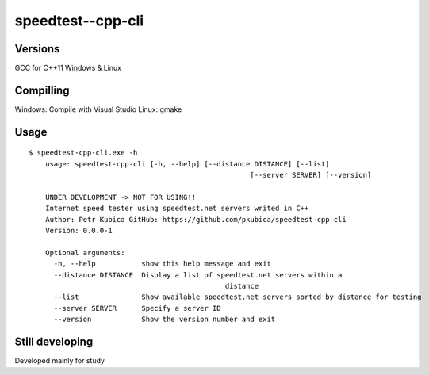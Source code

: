 speedtest--cpp-cli
=============

Versions
--------
GCC for C++11
Windows & Linux 

Compilling
------------
Windows: Compile with Visual Studio 
Linux: gmake

Usage
-----

::

    $ speedtest-cpp-cli.exe -h
	usage: speedtest-cpp-cli [-h, --help] [--distance DISTANCE] [--list]
							 [--server SERVER] [--version]

	UNDER DEVELOPMENT -> NOT FOR USING!!
	Internet speed tester using speedtest.net servers writed in C++
	Author: Petr Kubica GitHub: https://github.com/pkubica/speedtest-cpp-cli
	Version: 0.0.0-1

	Optional arguments:
	  -h, --help           show this help message and exit
	  --distance DISTANCE  Display a list of speedtest.net servers within a
						   distance
	  --list               Show available speedtest.net servers sorted by distance for testing
	  --server SERVER      Specify a server ID
	  --version            Show the version number and exit

Still developing
-------------
Developed mainly for study